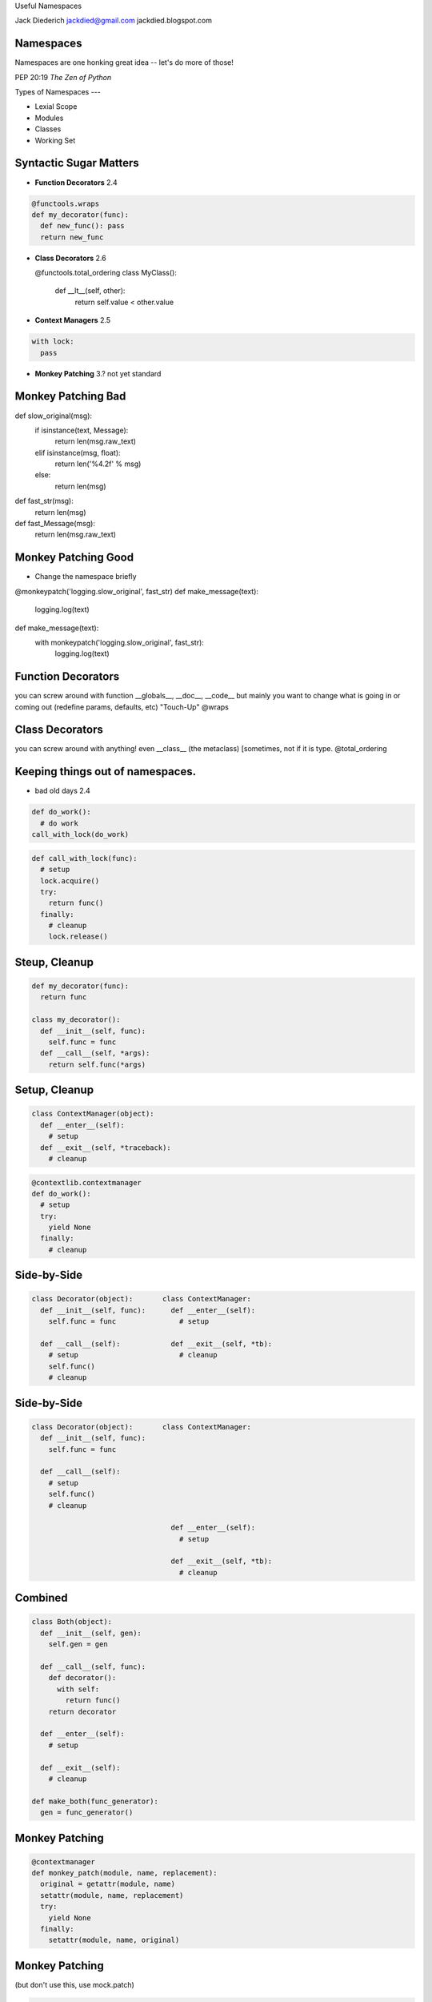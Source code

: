 .. style::
   :font_size: 32
   :align: center
   :layout.valign: center

Useful Namespaces

.. style::
   :font_size: 12

::

Jack Diederich
jackdied@gmail.com
jackdied.blogspot.com

Namespaces
----

.. style::
   :font_size: 30

Namespaces are one honking great idea -- let's do more of those!

.. style::
   :font_size: 20

PEP 20:19  *The Zen of Python*

Types of Namespaces
---

* Lexial Scope
* Modules
* Classes
* Working Set

Syntactic Sugar Matters
----

.. style::
   :align: left
   :font_size: 32
   :background_color: white
   :literal.background_color: white
   :code_name_class.color: black
   :code_name_function.color: black
   :code_comment.color: blue

- **Function Decorators** 2.4

.. code::

  @functools.wraps
  def my_decorator(func):
    def new_func(): pass
    return new_func

- **Class Decorators** 2.6

  @functools.total_ordering
  class MyClass():
    def __lt__(self, other):
       return self.value < other.value

- **Context Managers** 2.5

.. code::

  with lock:
    pass

- **Monkey Patching** 3.? not yet standard

Monkey Patching Bad
----

def slow_original(msg):
  if isinstance(text, Message):
    return len(msg.raw_text)
  elif isinstance(msg, float):
    return len('%4.2f' % msg)
  else:
    return len(msg)

def fast_str(msg):
  return len(msg)

def fast_Message(msg):
  return len(msg.raw_text)

Monkey Patching Good
----

* Change the namespace briefly

.. code::

@monkeypatch('logging.slow_original', fast_str)
def make_message(text):
  logging.log(text)

def make_message(text):
  with monkeypatch('logging.slow_original', fast_str):
    logging.log(text)

Function Decorators
----

you can screw around with function __globals__, __doc__, __code__
but mainly you want to change what is going in or coming out
(redefine params, defaults, etc)
"Touch-Up"
@wraps


Class Decorators
----

you can screw around with anything! even __class__ (the metaclass) [sometimes, not if it is type.
@total_ordering

Keeping things out of namespaces.
----

- bad old days 2.4

.. code::

  def do_work():
    # do work
  call_with_lock(do_work)

.. code::

  def call_with_lock(func):
    # setup
    lock.acquire()
    try:
      return func()
    finally:
      # cleanup
      lock.release()

Steup, Cleanup
----

.. code::

  def my_decorator(func):
    return func

  class my_decorator():
    def __init__(self, func):
      self.func = func
    def __call__(self, *args):
      return self.func(*args)

Setup, Cleanup
----

.. code::

  class ContextManager(object):
    def __enter__(self):
      # setup
    def __exit__(self, *traceback):
      # cleanup

.. code::

  @contextlib.contextmanager
  def do_work():
    # setup
    try:
      yield None
    finally:
      # cleanup

Side-by-Side
----

.. code::

  class Decorator(object):       class ContextManager:
    def __init__(self, func):      def __enter__(self):
      self.func = func               # setup

    def __call__(self):            def __exit__(self, *tb):
      # setup		             # cleanup
      self.func()	  
      # cleanup         


Side-by-Side
----

.. code::

  class Decorator(object):       class ContextManager:
    def __init__(self, func):
      self.func = func       
 
    def __call__(self):
      # setup
      self.func()
      # cleanup

                                   def __enter__(self):
                                     # setup

                                   def __exit__(self, *tb):
                                     # cleanup

Combined
----

.. code::

  class Both(object):       
    def __init__(self, gen):
      self.gen = gen
 
    def __call__(self, func):
      def decorator():
        with self:
          return func()
      return decorator

    def __enter__(self):
      # setup

    def __exit__(self):
      # cleanup

  def make_both(func_generator):
    gen = func_generator()
  

Monkey Patching
----

.. code::

  @contextmanager
  def monkey_patch(module, name, replacement):
    original = getattr(module, name)
    setattr(module, name, replacement)
    try:
      yield None
    finally:
      setattr(module, name, original)

Monkey Patching
----

(but don't use this, use mock.patch)

.. code::

  @contextmanager
  def monkey_patch(module, name, replacement):
    original = getattr(module, name)
    setattr(module, name, replacement)
    try:
      yield None
    finally:
      setattr(module, name, original)

Logging
----

.. code::

  with apiparty.log('bit.ly'):
      bitly.shorten_url('http://python.org')

  @contextlib.contextmanager
  def log(*args):
    msg = repr(args)
    try:
      yield None
      log.info('OK ' + msg)
    except Exception as e:
      log.info(repr(e) + msg)

Stateful
----
.. style::
   :align: left
   :font_size: 30

.. code::

  class ProcessState(object):
    def __init__(self, args):
      self.started = time.time()
      self.process = subprocess.Popen(args)
      self.save()

    def save(self):
      # store to database or pickle to disk  

  @contextlib.contextmanager
  def runner(self, *args):
    state = ProcessState(*args)
    try:
      yield state
    finally:
      state.save()  

Stateful
----

  with runner("hello_world.sh") as job:
    too_old = job.started + 60
    while True:
      if too_old < time.time():
        job.process.kill()
        break 
      time.sleep(1)
    job.exit_status = job.process.exit_status
